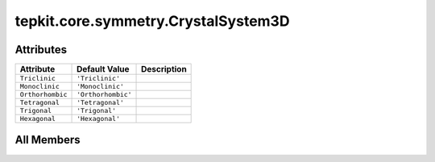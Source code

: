 tepkit.core.symmetry.CrystalSystem3D
====================================

.. py:class:: tepkit.core.symmetry.CrystalSystem3D

   Bases: :py:obj:`enum.StrEnum`



   The string enum class for 3D Crystal System.

   Initialize self.  See help(type(self)) for accurate signature.



Attributes
----------

.. csv-table::
   :header: "Attribute", "Default Value", "Description"

   "``Triclinic``", "``'Triclinic'``", ""
   "``Monoclinic``", "``'Monoclinic'``", ""
   "``Orthorhombic``", "``'Orthorhombic'``", ""
   "``Tetragonal``", "``'Tetragonal'``", ""
   "``Trigonal``", "``'Trigonal'``", ""
   "``Hexagonal``", "``'Hexagonal'``", ""









All Members
-----------


.. py:attribute:: Triclinic
   :no-index:
   :value: 'Triclinic'



.. py:attribute:: Monoclinic
   :no-index:
   :value: 'Monoclinic'



.. py:attribute:: Orthorhombic
   :no-index:
   :value: 'Orthorhombic'



.. py:attribute:: Tetragonal
   :no-index:
   :value: 'Tetragonal'



.. py:attribute:: Trigonal
   :no-index:
   :value: 'Trigonal'



.. py:attribute:: Hexagonal
   :no-index:
   :value: 'Hexagonal'




